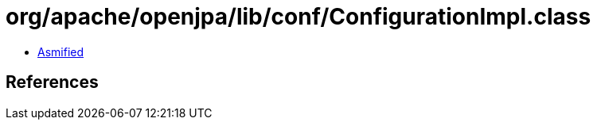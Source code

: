 = org/apache/openjpa/lib/conf/ConfigurationImpl.class

 - link:ConfigurationImpl-asmified.java[Asmified]

== References

